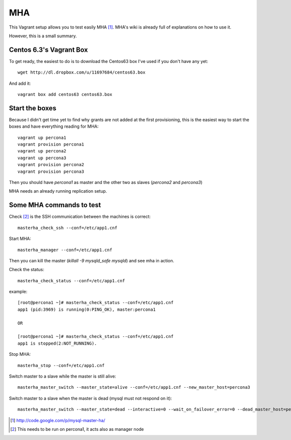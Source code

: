 MHA 
===

This Vagrant setup allows you to test easily MHA [#]_. MHA's wiki is already full of explanations on how to
use it.

However, this is a small summary.

Centos 6.3's Vagrant Box
------------------------

To get ready, the easiest to do is to download the Centos63 box I've used if you don't have any yet::

        wget http://dl.dropbox.com/u/11697684/centos63.box

And add it::

        vagrant box add centos63 centos63.box


Start the boxes
---------------

Because I didn't get time yet to find why grants are not added at the first provisioning, this is the
easiest way to start the boxes and have everything reading for MHA::

        vagrant up percona1
        vagrant provision percona1
        vagrant up percona2
        vagrant up percona3
        vagrant provision percona2
        vagrant provision percona3

Then you should have *percona1* as master and the other two as slaves (*percona2* and *percona3*)

MHA needs an already running replication setup.

Some MHA commands to test
-------------------------

Check [#]_ is the SSH communication between the machines is correct::

        masterha_check_ssh --conf=/etc/app1.cnf

Start MHA::

        masterha_manager --conf=/etc/app1.cnf

Then you can kill the master (*killall -9 mysqld_safe mysqld*) and see mha in action.

Check the status::

        masterha_check_status --conf=/etc/app1.cnf

example::

        [root@percona1 ~]# masterha_check_status --conf=/etc/app1.cnf
        app1 (pid:3969) is running(0:PING_OK), master:percona1

        OR

        [root@percona1 ~]# masterha_check_status --conf=/etc/app1.cnf
        app1 is stopped(2:NOT_RUNNING).


Stop MHA::

        masterha_stop --conf=/etc/app1.cnf


Switch master to a slave while the master is still alive::

        masterha_master_switch --master_state=alive --conf=/etc/app1.cnf --new_master_host=percona3

Switch master to a slave when the master is dead (mysql must not respond on it)::

        masterha_master_switch --master_state=dead --interactive=0 --wait_on_failover_error=0 --dead_master_host=percona3 --new_master_host=percona1



.. [#] http://code.google.com/p/mysql-master-ha/

.. [#] This needs to be run on percona1, it acts also as manager node
